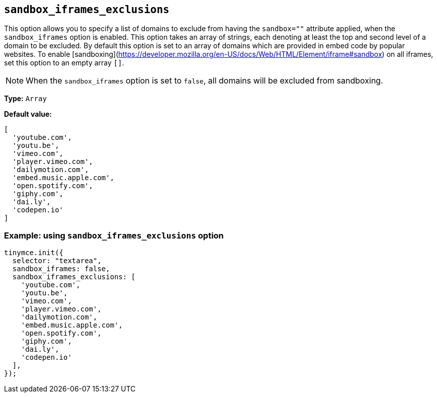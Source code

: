 [[sandbox-iframes-exclusions]]
== `sandbox_iframes_exclusions`

This option allows you to specify a list of domains to exclude from having the `sandbox=""` attribute applied, when the `sandbox_iframes` option is enabled. This option takes an array of strings, each denoting at least the top and second level of a domain to be excluded. By default this option is set to an array of domains which are provided in embed code by popular websites. To enable [sandboxing](https://developer.mozilla.org/en-US/docs/Web/HTML/Element/iframe#sandbox) on all iframes, set this option to an empty array `[]`.

[NOTE]
When the `sandbox_iframes` option is set to `false`, all domains will be excluded from sandboxing.

*Type:* `+Array+`

*Default value:*
[source,js]
----
[
  'youtube.com',
  'youtu.be',
  'vimeo.com',
  'player.vimeo.com',
  'dailymotion.com',
  'embed.music.apple.com',
  'open.spotify.com',
  'giphy.com',
  'dai.ly',
  'codepen.io'
]
----

=== Example: using `sandbox_iframes_exclusions` option

[source,js]
----
tinymce.init({
  selector: "textarea",
  sandbox_iframes: false,
  sandbox_iframes_exclusions: [
    'youtube.com',
    'youtu.be',
    'vimeo.com',
    'player.vimeo.com',
    'dailymotion.com',
    'embed.music.apple.com',
    'open.spotify.com',
    'giphy.com',
    'dai.ly',
    'codepen.io'
  ],
});
----